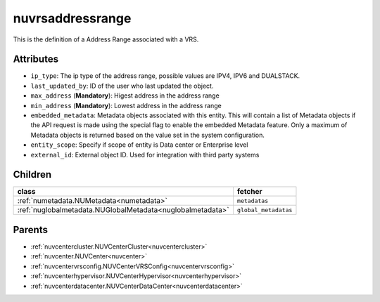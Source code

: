 .. _nuvrsaddressrange:

nuvrsaddressrange
===========================================

.. class:: nuvrsaddressrange.NUVRSAddressRange(bambou.nurest_object.NUMetaRESTObject,):

This is the definition of a Address Range associated with a VRS.


Attributes
----------


- ``ip_type``: The ip type of the address range, possible values are IPV4, IPV6 and DUALSTACK.

- ``last_updated_by``: ID of the user who last updated the object.

- ``max_address`` (**Mandatory**): Higest address in the address range

- ``min_address`` (**Mandatory**): Lowest address in the address range

- ``embedded_metadata``: Metadata objects associated with this entity. This will contain a list of Metadata objects if the API request is made using the special flag to enable the embedded Metadata feature. Only a maximum of Metadata objects is returned based on the value set in the system configuration.

- ``entity_scope``: Specify if scope of entity is Data center or Enterprise level

- ``external_id``: External object ID. Used for integration with third party systems




Children
--------

================================================================================================================================================               ==========================================================================================
**class**                                                                                                                                                      **fetcher**

:ref:`numetadata.NUMetadata<numetadata>`                                                                                                                         ``metadatas`` 
:ref:`nuglobalmetadata.NUGlobalMetadata<nuglobalmetadata>`                                                                                                       ``global_metadatas`` 
================================================================================================================================================               ==========================================================================================



Parents
--------


- :ref:`nuvcentercluster.NUVCenterCluster<nuvcentercluster>`

- :ref:`nuvcenter.NUVCenter<nuvcenter>`

- :ref:`nuvcentervrsconfig.NUVCenterVRSConfig<nuvcentervrsconfig>`

- :ref:`nuvcenterhypervisor.NUVCenterHypervisor<nuvcenterhypervisor>`

- :ref:`nuvcenterdatacenter.NUVCenterDataCenter<nuvcenterdatacenter>`

